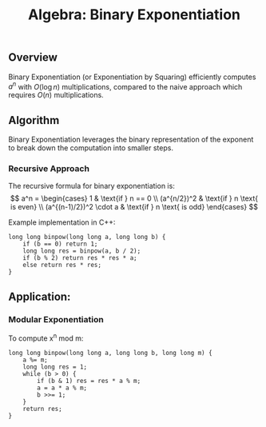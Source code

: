 :PROPERTIES:
:ID:       0563f8d2-edd4-4c55-9df4-0fd485035558
:END:
#+title: Algebra: Binary Exponentiation
** Overview

Binary Exponentiation (or Exponentiation by Squaring) efficiently computes \(a^n\) with \(O(\log n)\) multiplications, compared to the naive approach which requires \(O(n)\) multiplications. 
** Algorithm

Binary Exponentiation leverages the binary representation of the exponent to break down the computation into smaller steps.

*** Recursive Approach

The recursive formula for binary exponentiation is:
\[
a^n = \begin{cases}
1 & \text{if } n == 0 \\
(a^{n/2})^2 & \text{if } n \text{ is even} \\
(a^{(n-1)/2})^2 \cdot a & \text{if } n \text{ is odd}
\end{cases}
\]

Example implementation in C++:
#+begin_src C++
long long binpow(long long a, long long b) {
    if (b == 0) return 1;
    long long res = binpow(a, b / 2);
    if (b % 2) return res * res * a;
    else return res * res;
}
#+end_src

** Application:
*** Modular Exponentiation

To compute x^n mod m:
#+begin_src C++
long long binpow(long long a, long long b, long long m) {
    a %= m;
    long long res = 1;
    while (b > 0) {
        if (b & 1) res = res * a % m;
        a = a * a % m;
        b >>= 1;
    }
    return res;
}
#+end_src

